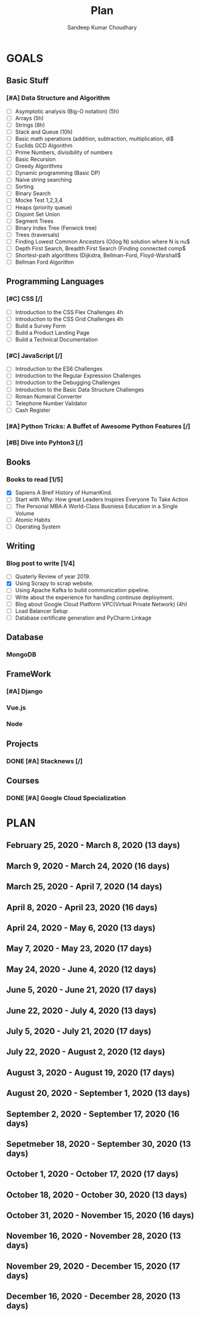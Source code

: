#+TITLE: Plan
#+AUTHOR: Sandeep Kumar Choudhary
#+EMAIL: sandeepchoudhary1507@gmail.com
#+TAGS: read write dev ops task event meeting # Need to be category
* GOALS

** Basic Stuff
*** [#A] Data Structure and Algorithm 
   :PROPERTIES:
   :ESTIMATED: 
   :ACTUAL:
   :OWNER: sandeepk
   :ID: READ.1559638295
   :TASKID: READ.1559638295
   :END:
   - [ ] Asymptotic analysis (Big-O notation) (5h)
   - [ ] Arrays (5h)
   - [ ] Strings (8h)
   - [ ] Stack and Queue (10h)
   - [ ] Basic math operations (addition, subtraction, multiplication, di$
   - [ ] Euclids GCD Algorithm
   - [ ] Prime Numbers, divisibility of numbers
   - [ ] Basic Recursion
   - [ ] Greedy Algorithms
   - [ ] Dynamic programming (Basic DP)
   - [ ] Naive string searching
   - [ ] Sorting
   - [ ] Binary Search
   - [ ] Mocke Test 1,2,3,4
   - [ ] Heaps (priority queue)
   - [ ] Disjoint Set Union
   - [ ] Segment Trees
   - [ ] Binary Index Tree (Fenwick tree)
   - [ ] Trees (traversals)
   - [ ] Finding Lowest Common Ancestors (O(log N) solution where N is nu$
   - [ ] Depth First Search, Breadth First Search (Finding connected comp$
   - [ ] Shortest-path algorithms (Dijkstra, Bellman-Ford, Floyd-Warshall$
   - [ ] Bellman Ford Algorithm

** Programming Languages
*** [#C] CSS [/]
    :PROPERTIES:
    :ESTIMATED: 4
    :ACTUAL:
    :OWNER: sandeepk
    :ID: DEV.1553502889
    :TASKID: DEV.1553502889
    :END:
    - [ ] Introduction to the CSS Flex Challenges 4h
    - [ ] Introduction to the CSS Grid Challenges 4h
    - [ ] Build a Survey Form
    - [ ] Build a Product Landing Page
    - [ ] Build a Technical Documentation
*** [#C] JavaScript [/]
    :PROPERTIES:
    :ESTIMATED: 
    :ACTUAL:
    :OWNER: sandeepk
    :ID: DEV.1553503448
    :TASKID: DEV.1553503448
    :END:
    - [ ] Introduction to the ES6 Challenges
    - [ ] Introduction to the Regular Expression Challenges
    - [ ] Introduction to the Debugging Challenges
    - [ ] Introduction to the Basic Data Structure Challenges
    - [ ] Roman Numeral Converter
    - [ ] Telephone Number Validator
    - [ ] Cash Register
*** [#A] Python Tricks: A Buffet of Awesome Python Features [/]
    :PROPERTIES:
    :ESTIMATED: 
    :ACTUAL:
    :OWNER: sandeepk
    :ID: READ.1553503719
    :TASKID: READ.1553503719
    :END:
*** [#B] Dive into Pyhton3 [/]
    :PROPERTIES:
    :ESTIMATED: 
    :ACTUAL:
    :OWNER: sandeepk
    :ID: READ.1559639223
    :TASKID: READ.1559639223
    :END:

** Books
*** Books to read [1/5]
    :PROPERTIES:
    :ESTIMATED: 
    :ACTUAL:
    :OWNER: sandeepk
    :ID: READ.1553504274
    :TASKID: READ.1553504274
    :END:
    - [X] Sapiens A Breif History of HumanKind.
    - [ ] Start with Why: How great Leaders Inspires Everyone To Take Action
    - [ ] The Personal MBA:A World-Class Busniess Education in a Single Volume
    - [ ] Atomic Habits
    - [ ] Operating System 

** Writing
*** Blog post to write [1/4]
    :PROPERTIES:
    :ESTIMATED: 
    :ACTUAL:
    :OWNER: sandeepk
    :ID: WRITE.1560792221
    :TASKID: WRITE.1560792221
    :END:
    - [ ] Quaterly Review of year 2019.
    - [X] Using Scrapy to scrap website.
    - [ ] Using Apache Kafka to build communication pipeline.
    - [ ] Write about the experience for handling continuse deployment.
    - [ ] Blog about Google Cloud Platform VPC(Virtual Private Network)       (4h)
    - [ ] Load Balancer Setup
    - [ ] Database certificate generation and PyCharm Linkage
      
** Database
*** MongoDB
    :PROPERTIES:
    :ESTIMATED: 
    :ACTUAL:
    :OWNER: sandeepk
    :ID: READ.1553504661
    :TASKID: READ.1553504661
    :END:
** FrameWork
*** [#A] Django
    :PROPERTIES:
    :ESTIMATED: 
    :ACTUAL:
    :OWNER: sandeepk
    :ID: READ.1553504708
    :TASKID: READ.1553504708
    :END:
*** Vue.js
    :PROPERTIES:
    :ESTIMATED: 
    :ACTUAL:
    :OWNER: sandeepk
    :ID: READ.1553504723
    :TASKID: READ.1553504723
    :END:
*** Node
    :PROPERTIES:
    :ESTIMATED: 
    :ACTUAL:
    :OWNER: sandeepk
    :ID: READ.1553504753
    :TASKID: READ.1553504753
    :END:
** Projects
*** DONE [#A] Stacknews [/]
    :PROPERTIES:
    :ESTIMATED: 
    :ACTUAL:
    :OWNER: sandeepk
    :ID: DEV.1553504808
    :TASKID: DEV.1553504808
    :END:
** Courses
*** DONE [#A] Google Cloud Specialization
    :PROPERTIES:
    :ESTIMATED: 58
    :ACTUAL:
    :OWNER: sandeepk
    :ID: READ.1559492157
    :TASKID: READ.1559492157
    :END:

* PLAN
** February  25, 2020 - March      8, 2020 (13 days)
   :PROPERTIES:
   :END:
** March       9, 2020 - March     24, 2020 (16 days)
   :PROPERTIES:
   :wpd-sandeepk: 1
   :END:

** March      25, 2020 - April      7, 2020 (14 days)
   :PROPERTIES:
   :wpd-sandeepk: 1
   :END:

** April       8, 2020 - April     23, 2020 (16 days)
   :PROPERTIES:
   :wpd-sandeepk: 1
   :END:

** April      24, 2020 - May        6, 2020 (13 days)
   :PROPERTIES:
   :wpd-sandeepk: 1
   :END:

** May         7, 2020 - May       23, 2020 (17 days)
   :PROPERTIES:
   :wpd-sandeepk: 1
   :END:

** May        24, 2020 - June       4, 2020 (12 days)
   :PROPERTIES:
   :wpd-sandeepk: 1
   :END:

** June        5, 2020 - June      21, 2020 (17 days)
   :PROPERTIES:
   :wpd-sandeepk: 1
   :END:

** June       22, 2020 - July       4, 2020 (13 days)
   :PROPERTIES:
   :wpd-sandeepk: 1
   :END:

** July        5, 2020 - July      21, 2020 (17 days)
   :PROPERTIES:
   :wpd-sandeepk: 1
   :END:

** July       22, 2020 - August     2, 2020 (12 days)
   :PROPERTIES:
   :wpd-sandeepk: 1
   :END:

** August      3, 2020 - August    19, 2020 (17 days)
   :PROPERTIES:
   :wpd-sandeepk: 1
   :END:

** August     20, 2020 - September  1, 2020 (13 days)
   :PROPERTIES:
   :wpd-sandeepk: 1
   :END:

** September   2, 2020 - September 17, 2020 (16 days)
   :PROPERTIES:
   :wpd-sandeepk: 1
   :END:

** Sepetmeber 18, 2020 - September 30, 2020 (13 days)
   :PROPERTIES:
   :wpd-sandeepk: 1
   :END:

** October     1, 2020 - October   17, 2020 (17 days)
   :PROPERTIES:
   :wpd-sandeepk: 1
   :END:

** October    18, 2020 - October   30, 2020 (13 days)
   :PROPERTIES:
   :wpd-sandeepk: 1
   :END:

** October    31, 2020 - November  15, 2020 (16 days)
   :PROPERTIES:
   :wpd-sandeepk: 1
   :END:

** November   16, 2020 - November  28, 2020 (13 days)
   :PROPERTIES:
   :wpd-sandeepk: 1
   :END:

** November   29, 2020 - December  15, 2020 (17 days)
   :PROPERTIES:
   :wpd-sandeepk: 1
   :END:

** December   16, 2020 - December  28, 2020 (13 days)
   :PROPERTIES:
   :wpd-sandeepk: 1
   :END:

   

